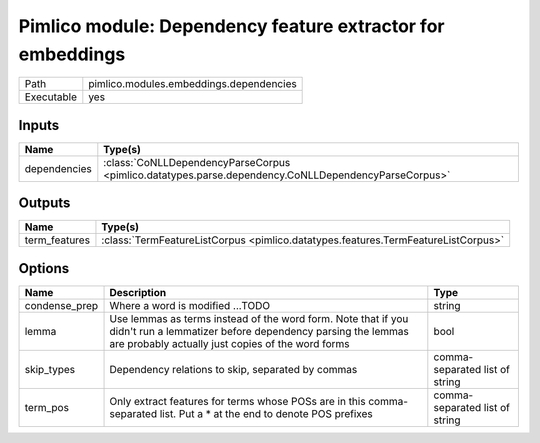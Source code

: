 Pimlico module: Dependency feature extractor for embeddings
~~~~~~~~~~~~~~~~~~~~~~~~~~~~~~~~~~~~~~~~~~~~~~~~~~~~~~~~~~~

.. py:module:: pimlico.modules.embeddings.dependencies

+------------+-----------------------------------------+
| Path       | pimlico.modules.embeddings.dependencies |
+------------+-----------------------------------------+
| Executable | yes                                     |
+------------+-----------------------------------------+

.. todo::

   Document this module


Inputs
======

+--------------+-----------------------------------------------------------------------------------------------------+
| Name         | Type(s)                                                                                             |
+==============+=====================================================================================================+
| dependencies | :class:`CoNLLDependencyParseCorpus <pimlico.datatypes.parse.dependency.CoNLLDependencyParseCorpus>` |
+--------------+-----------------------------------------------------------------------------------------------------+

Outputs
=======

+---------------+-----------------------------------------------------------------------------------+
| Name          | Type(s)                                                                           |
+===============+===================================================================================+
| term_features | :class:`TermFeatureListCorpus <pimlico.datatypes.features.TermFeatureListCorpus>` |
+---------------+-----------------------------------------------------------------------------------+

Options
=======

+---------------+---------------------------------------------------------------------------------------------------------------------------------------------------------------------------------+--------------------------------+
| Name          | Description                                                                                                                                                                     | Type                           |
+===============+=================================================================================================================================================================================+================================+
| condense_prep | Where a word is modified ...TODO                                                                                                                                                | string                         |
+---------------+---------------------------------------------------------------------------------------------------------------------------------------------------------------------------------+--------------------------------+
| lemma         | Use lemmas as terms instead of the word form. Note that if you didn't run a lemmatizer before dependency parsing the lemmas are probably actually just copies of the word forms | bool                           |
+---------------+---------------------------------------------------------------------------------------------------------------------------------------------------------------------------------+--------------------------------+
| skip_types    | Dependency relations to skip, separated by commas                                                                                                                               | comma-separated list of string |
+---------------+---------------------------------------------------------------------------------------------------------------------------------------------------------------------------------+--------------------------------+
| term_pos      | Only extract features for terms whose POSs are in this comma-separated list. Put a * at the end to denote POS prefixes                                                          | comma-separated list of string |
+---------------+---------------------------------------------------------------------------------------------------------------------------------------------------------------------------------+--------------------------------+


